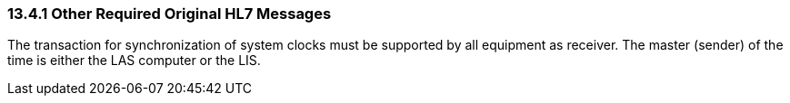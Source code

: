 === 13.4.1 Other Required Original HL7 Messages

The transaction for synchronization of system clocks must be supported by all equipment as receiver. The master (sender) of the time is either the LAS computer or the LIS.

